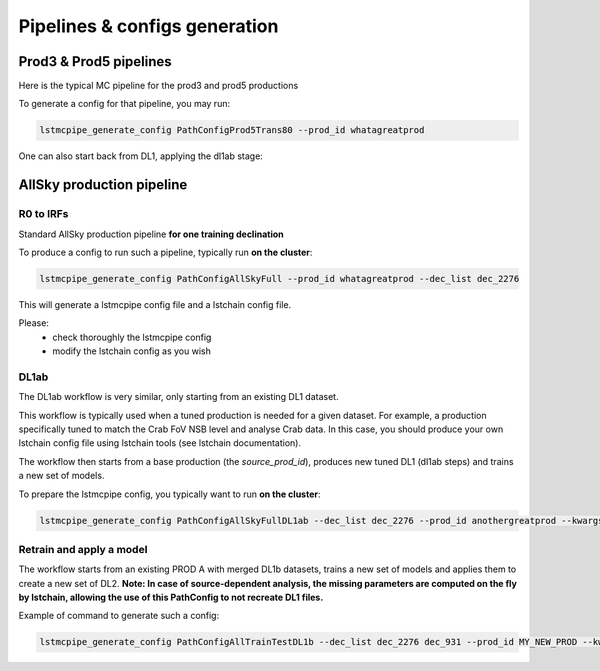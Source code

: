 ==============================
Pipelines & configs generation
==============================

-----------------------
Prod3 & Prod5 pipelines
-----------------------

Here is the typical MC pipeline for the prod3 and prod5 productions

..
    All mermaid graph are commented here and images pointing to URLs. TO FIX.

..
    .. mermaid::

        flowchart LR
            subgraph R0
                gamma[R0 gamma]
                proton[R0 proton]
                electron[R0 electron]
            end

            gamma --> |r0_to_dl1| gamma_dl1[DL1 gamma]
            proton --> |r0_to_dl1| proton_dl1[DL1 proton]
            electron --> |r0_to_dl1| electron_dl1[DL1 electron]

            subgraph DL1
                direction LR
                gamma_dl1
                proton_dl1
                electron_dl1
            end


            subgraph DL1-test[DL1 test]
                direction LR
                gamma_dl1_test[DL1 gamma]
                proton_dl1_test[DL1 proton]
                electron_dl1_test[DL1 electron]
            end

            subgraph DL1-train[DL1 train]
                gamma_dl1_train[DL1 gamma]
                proton_dl1_train[DL1 proton]
            end


            gamma_dl1 --> train_test_split((train_test_split))
            proton_dl1 --> train_test_split
            train_test_split --> DL1-train
            train_test_split --> gamma_dl1_test & proton_dl1_test
            DL1-train --> train_pipe((train_pipe))
            train_pipe --> models
            models .-> real-data

            electron_dl1 --> electron_dl1_test

            subgraph DL2-test[DL2 test]
                direction LR
                gamma_dl2_test[DL2 gamma]
                proton_dl2_test[DL2 proton]
                electron_dl2_test[DL2 electron]
            end

            models --> DL2-test
            DL1-test --> DL2-test

            DL2-test --> |dl2_to_irf| IRF[IRFs]
            DL2-test --> |dl2_to_sensitivity| SENS[Sensitivity]
            SENS --> plot[png plots]

.. image:: https://mermaid.ink/img/pako:eNqdVV1rwjAU_SshD0NBh_row57cYOD2oI9tKZmNGkiTkqQbYv3vy4dN01YtW0C4vfec9Nx7LvYMdzzDcAmBPnvKf3ZHJBRYb2IGrkeWXweBiiPYzJqkOQeU5yjazFyQtIuF4IozU3VRp4wp3inhAHUcQDDLYtY82heA6fQFVGKWKp5mdF65rAmj1XreE-Fe2yO5tGf1xNViesS64KmB7BvD0oh2xxkRGk_0zeFwfXfm2lsT7OdDIb2J3VYyVVgqK9oEyZ-FpZ5_3-o27qHpbeiw_e1WBCLM9WKi5K5kjxvS7IH9ZegO1V9v18MybSOpLChRo1E3Mx53F_IuuQF2KxbuWx_AtT0DT113Grq_MZBTkALXXZg41N9kLSHX_xtUNmX3DJ51SWBEpxlSKBxdaL69oLcNdyxf1Nu7-N_2LlLPf7gJAW5oewPo8PZeB-NMdM10TDBGtcshYNEAKvtqnhKxr8D75i3SP5kMgCVmkijyTdSpAtvXz220bTIB2ZQssaBcRQU72EAmcAJzLHJEMv2ZOBt8DNUR5ziGSx1meI9KqmIYs4uGloU2Hr9mRHEBl3tEJZ5AVCq-PbEdXCpR4hq0Ikh7nNdJbDkf7nNkv0qXX-IaAyQ?type=png)](https://mermaid.live/edit#pako:eNqdVV1rwjAU_SshD0NBh_row57cYOD2oI9tKZmNGkiTkqQbYv3vy4dN01YtW0C4vfec9Nx7LvYMdzzDcAmBPnvKf3ZHJBRYb2IGrkeWXweBiiPYzJqkOQeU5yjazFyQtIuF4IozU3VRp4wp3inhAHUcQDDLYtY82heA6fQFVGKWKp5mdF65rAmj1XreE-Fe2yO5tGf1xNViesS64KmB7BvD0oh2xxkRGk_0zeFwfXfm2lsT7OdDIb2J3VYyVVgqK9oEyZ-FpZ5_3-o27qHpbeiw_e1WBCLM9WKi5K5kjxvS7IH9ZegO1V9v18MybSOpLChRo1E3Mx53F_IuuQF2KxbuWx_AtT0DT113Grq_MZBTkALXXZg41N9kLSHX_xtUNmX3DJ51SWBEpxlSKBxdaL69oLcNdyxf1Nu7-N_2LlLPf7gJAW5oewPo8PZeB-NMdM10TDBGtcshYNEAKvtqnhKxr8D75i3SP5kMgCVmkijyTdSpAtvXz220bTIB2ZQssaBcRQU72EAmcAJzLHJEMv2ZOBt8DNUR5ziGSx1meI9KqmIYs4uGloU2Hr9mRHEBl3tEJZ5AVCq-PbEdXCpR4hq0Ikh7nNdJbDkf7nNkv0qXX-IaAyQ


To generate a config for that pipeline, you may run:

.. code-block::

    lstmcpipe_generate_config PathConfigProd5Trans80 --prod_id whatagreatprod



One can also start back from DL1, applying the dl1ab stage:

..
    .. mermaid::

        flowchart LR
            subgraph DL1a
                gamma[DL1 gamma]
                proton[DL1 proton]
                electron[DL1 electron]
            end

            gamma --> |dl1ab| gamma_dl1[DL1 gamma]
            proton --> |dl1ab| proton_dl1[DL1 proton]
            electron --> |dl1ab| electron_dl1[DL1 electron]

            subgraph DL1b
                direction LR
                gamma_dl1
                proton_dl1
                electron_dl1
            end


            subgraph DL1-test[DL1 test]
                direction LR
                gamma_dl1_test[DL1 gamma]
                proton_dl1_test[DL1 proton]
                electron_dl1_test[DL1 electron]
            end

            subgraph DL1-train[DL1 train]
                gamma_dl1_train[DL1 gamma]
                proton_dl1_train[DL1 proton]
            end


            gamma_dl1 --> train_test_split((train_test_split))
            proton_dl1 --> train_test_split
            train_test_split --> DL1-train
            train_test_split --> gamma_dl1_test & proton_dl1_test
            DL1-train --> train_pipe((train_pipe))
            train_pipe --> models
            models .-> real-data

            electron_dl1 --> electron_dl1_test

            subgraph DL2-test[DL2 test]
                direction LR
                gamma_dl2_test[DL2 gamma]
                proton_dl2_test[DL2 proton]
                electron_dl2_test[DL2 electron]
            end

            models --> DL2-test
            DL1-test --> DL2-test

            DL2-test --> |dl2_to_irf| IRF[IRFs]
            DL2-test --> |dl2_to_sensitivity| SENS[Sensitivity]
            SENS --> plot[png plots]

.. image:: https://mermaid.ink/img/pako:eNqVVMGKwjAQ_ZWQw6KgC_boYU-6sODuwR5tKbFNNZCmJU13Eeu_b5o0aVKt7BaE6Zs3M6_zYq4wLTMM1zCn5U96RlyA3T5iQD51czxxVJ3BZrdCGuqeEyoKdJCYjuIhU_FSlEyldOjkMMWp4H3WvPR5zLKI6VC1BMvlG2gzukLHViOJfLkbqWd4ZA1ZtqfCDPUKDGhLHGn3WzgO35MRLolEtjPrsvK7XuOl-Jg71VvB_cilwLVQyrog_rOAxNY9dsnnTNrl06Z98yVzRLTRKoofyrOcZ_osyXfSXZZtqXxVFUpwUleUiNlsjMzn7umZLNSkMaqo9hOfcHwfwMt467rUdnIkVKTCRnUXG70DosiF_NfSWqd0DF4lzDGiywwJZNbjGqkK75x9YGFgTl3wv1MXJLZu0lWH8-zUObTpU9d_uDZFi3YW2y3eT5lkMCRbNapMCM9b8LF_P8hfHT8h1pjVRJBvIi4tCLdf4SEckL6wg1VRRUtxqNhJBV1buIAF5gUimbxyrx07guKMCxzBtQwznKOGighG7CapTSWtxNuMiJLDdY5ojRcQNaIMLyyFa8EbbEgbgqR7hWVhVfSp73Z1xd9-AWAY62k?type=png)](https://mermaid.live/edit#pako:eNqVVMGKwjAQ_ZWQw6KgC_boYU-6sODuwR5tKbFNNZCmJU13Eeu_b5o0aVKt7BaE6Zs3M6_zYq4wLTMM1zCn5U96RlyA3T5iQD51czxxVJ3BZrdCGuqeEyoKdJCYjuIhU_FSlEyldOjkMMWp4H3WvPR5zLKI6VC1BMvlG2gzukLHViOJfLkbqWd4ZA1ZtqfCDPUKDGhLHGn3WzgO35MRLolEtjPrsvK7XuOl-Jg71VvB_cilwLVQyrog_rOAxNY9dsnnTNrl06Z98yVzRLTRKoofyrOcZ_osyXfSXZZtqXxVFUpwUleUiNlsjMzn7umZLNSkMaqo9hOfcHwfwMt467rUdnIkVKTCRnUXG70DosiF_NfSWqd0DF4lzDGiywwJZNbjGqkK75x9YGFgTl3wv1MXJLZu0lWH8-zUObTpU9d_uDZFi3YW2y3eT5lkMCRbNapMCM9b8LF_P8hfHT8h1pjVRJBvIi4tCLdf4SEckL6wg1VRRUtxqNhJBV1buIAF5gUimbxyrx07guKMCxzBtQwznKOGighG7CapTSWtxNuMiJLDdY5ojRcQNaIMLyyFa8EbbEgbgqR7hWVhVfSp73Z1xd9-AWAY62k

--------------------------
AllSky production pipeline
--------------------------

R0 to IRFs
==========

Standard AllSky production pipeline **for one training declination**

..
    .. mermaid::

        flowchart LR

            R0-Protons[R0 Protons \n - node a\n - node b\n - node c]
            R0-GammaDiffuse[R0 GammaDiffuse \n - node a\n - node b\n - node c]
            R0-GammaTest[R0 Gamma Test \n - node a\n - node b\n - node c]

            DL1-Protons[DL1 Protons \n - node a\n - node b\n - node c]
            DL1-GammaDiffuse[DL1 GammaDiffuse \n - node a\n - node b\n - node c]
            DL1-GammaTest[DL1 Gamma Test \n - node a\n - node b\n - node c]


            R0-GammaDiffuse --> |r0_to_dl1| DL1-GammaDiffuse
            R0-Protons --> |r0_to_dl1| DL1-Protons
            R0-GammaTest --> |r0_to_dl1| DL1-GammaTest


            DL1-GammaDiffuse --> |merge_dl1| DL1-GammaDiffuse-merged[DL1 Gamma Diffuse\nall nodes]
            DL1-Protons --> |merge_dl1| DL1-Protons-merged[DL1 Protons\nall nodes]

            DL1-GammaDiffuse-merged & DL1-Protons-merged --> train_pipe((train_pipe))

            train_pipe --> models .-> real_data[Real Data]

            models --> DL2-GammaTest

            DL1-GammaTest --> |merge_dl1| DL1-GammaTest-merged[DL1 Gamma Test \n - node a merged\n - node b merged\n - node c merged]
            DL1-GammaTest-merged ----> DL2-GammaTest
            DL2-GammaTest[DL2 Gamma Test \n - node a merged\n - node b merged\n - node c merged]

            DL2-GammaTest --> |dl2_to_irf| IRF-GammaTest
            IRF-GammaTest[IRF Gamma Test \n - node a merged\n - node b merged\n - node c merged]

.. image:: https://mermaid.ink/img/pako:eNqtVV1rgzAU_SshD6OFOloffdiT2xh0MNzemiJ3JrZCjCVGxmj735eoVTMjbN18Orkf5557c9UjTgrKcIBTXnwke5AKrSMiiEDtEy29F1moQpSbaIlaiIgO8JDQqQgG-H2Ak61F8gh5DmGWplXJDNPwfC3dGytVx4XM6adMPVe4XnUNanxth4bGatFw_aXHjrBusmP7ZZeTV4A87w6d5DJWRUz56jRqwLUBzqTW576d6TLGayv8rqDJzZncMbdEr_bRwXAu2okAzus5lFvnVTu5W9-Q9tKcTTituc1FNw7CuqaSkIn4kB3YbNbj-XxI2tvrlFxX5SW61VAy4DEFBZtIIxRqZMlpQ01WuPbtQTsXa3rGxjse8Gj7UBMyXMKxKWlNU-vdD8ihvM_wrRfC_y9JEyWa0VDum93NZHpCT9GDS5hl3ujTfwnDC6xxDhnV3-ejKUiw2rOcERxoSFkKFVcEE3HWodVBLwa7p5kqJA5S4CVbYKhU8fopEhwoWbFLUJjBTkLeRbE66bn5EdT_g_MXmSDsTg?type=png)](https://mermaid.live/edit#pako:eNqtVV1rgzAU_SshD6OFOloffdiT2xh0MNzemiJ3JrZCjCVGxmj735eoVTMjbN18Orkf5557c9UjTgrKcIBTXnwke5AKrSMiiEDtEy29F1moQpSbaIlaiIgO8JDQqQgG-H2Ak61F8gh5DmGWplXJDNPwfC3dGytVx4XM6adMPVe4XnUNanxth4bGatFw_aXHjrBusmP7ZZeTV4A87w6d5DJWRUz56jRqwLUBzqTW576d6TLGayv8rqDJzZncMbdEr_bRwXAu2okAzus5lFvnVTu5W9-Q9tKcTTituc1FNw7CuqaSkIn4kB3YbNbj-XxI2tvrlFxX5SW61VAy4DEFBZtIIxRqZMlpQ01WuPbtQTsXa3rGxjse8Gj7UBMyXMKxKWlNU-vdD8ihvM_wrRfC_y9JEyWa0VDum93NZHpCT9GDS5hl3ujTfwnDC6xxDhnV3-ejKUiw2rOcERxoSFkKFVcEE3HWodVBLwa7p5kqJA5S4CVbYKhU8fopEhwoWbFLUJjBTkLeRbE66bn5EdT_g_MXmSDsTg

To produce a config to run such a pipeline, typically run **on the cluster**:

.. code-block::

    lstmcpipe_generate_config PathConfigAllSkyFull --prod_id whatagreatprod --dec_list dec_2276


This will generate a lstmcpipe config file and a lstchain config file.

Please:
 * check thoroughly the lstmcpipe config
 * modify the lstchain config as you wish


DL1ab
=====

The DL1ab workflow is very similar, only starting from an existing DL1 dataset.

This workflow is typically used when a tuned production is needed for a given dataset.
For example, a production specifically tuned to match the Crab FoV NSB level and analyse Crab data.
In this case, you should produce your own lstchain config file using lstchain tools (see lstchain documentation).


..
    .. mermaid::

        flowchart LR

            DL1-Protons[DL1 Protons \n - node a\n - node b\n - node c]
            DL1-Protonsb[DL1 Protons tuned \n - node a\n - node b\n - node c]
            DL1-GammaDiffuse[DL1 GammaDiffuse \n - node a\n - node b\n - node c]
            DL1-GammaDiffuseb[DL1 GammaDiffuse tuned \n - node a\n - node b\n - node c]
            DL1-GammaTest[DL1 Gamma Test \n - node a\n - node b\n - node c]
            DL1-GammaTestb[DL1 Gamma Test tuned \n - node a\n - node b\n - node c]

            DL1-GammaDiffuse --> |dl1ab| DL1-GammaDiffuseb
            DL1-Protons --> |dl1ab| DL1-Protonsb
            DL1-GammaTest --> |r0_to_dl1| DL1-GammaTestb


            DL1-GammaDiffuseb --> |merge_dl1| DL1-GammaDiffuse-merged[DL1 Gamma Diffuse tuned\nall nodes]
            DL1-Protonsb --> |merge_dl1| DL1-Protons-merged[DL1 Protons tuned\nall nodes]

            DL1-GammaDiffuse-merged & DL1-Protons-merged --> train_pipe((train_pipe))

            train_pipe --> models .-> real-data

            models --> DL2-GammaTest

            DL1-GammaTestb --> |merge_dl1| DL1-GammaTest-merged[DL1 Gamma Test tuned \n - node a merged\n - node b merged\n - node c merged]
            DL1-GammaTest-merged ----> DL2-GammaTest
            DL2-GammaTest[DL2 Gamma Test \n - node a merged\n - node b merged\n - node c merged]

            DL2-GammaTest --> |dl2_to_irf| IRF-GammaTest
            IRF-GammaTest[IRF Gamma Test \n - node a merged\n - node b merged\n - node c merged]


.. image:: https://mermaid.ink/img/pako:eNqtVMtugzAQ_BXLhyqRQtVw5NATbVUplaq0t1BFCzaNJWMiY1RVIf9eY6A8bA5Jy2nZnR3PPuwTTnJCcYBTnn8lB5AKbbaRiATSX7hZe68yV7kodtpGrY0iHfaQ0IkIBnY8sJMPiyIecahSUHIp0xNkGYQsTcuCGrah4y9ksc12vcB3WqieD9W_V_PEU6KLZLmLRZ53jyrC1xBXdiesuVnwbp4OuQ1W3u1VvtcZ1aSYWtHMAJrMjMpPOslsEZ6JkUE_RpPSlQPnpvTCsXtO-jY4ZB6t54TTrbzNRjcOSnOqksDE_siOdLHo7eWyI-x9Bp7p03iBbrUpKXCPgIIO2sZqWLjx-8Za2ky351tah-1-zuwXaoDDNbNdSety7XDfDIfwBu2Pbo4_d3MuleKg77bZr1eUybRCz9vHqaCRa6f__ksQXmFtZ8CIfnJP9WERVgea0QgH2iQ0hZKrCEfirKHlUQ-fPhCmcomDFHhBVxhKlb99iwQHSpa0A4UMPiVkvyhqkl6at9088ecfuL_tWw?type=png)](https://mermaid.live/edit#pako:eNqtVMtugzAQ_BXLhyqRQtVw5NATbVUplaq0t1BFCzaNJWMiY1RVIf9eY6A8bA5Jy2nZnR3PPuwTTnJCcYBTnn8lB5AKbbaRiATSX7hZe68yV7kodtpGrY0iHfaQ0IkIBnY8sJMPiyIecahSUHIp0xNkGYQsTcuCGrah4y9ksc12vcB3WqieD9W_V_PEU6KLZLmLRZ53jyrC1xBXdiesuVnwbp4OuQ1W3u1VvtcZ1aSYWtHMAJrMjMpPOslsEZ6JkUE_RpPSlQPnpvTCsXtO-jY4ZB6t54TTrbzNRjcOSnOqksDE_siOdLHo7eWyI-x9Bp7p03iBbrUpKXCPgIIO2sZqWLjx-8Za2ky351tah-1-zuwXaoDDNbNdSety7XDfDIfwBu2Pbo4_d3MuleKg77bZr1eUybRCz9vHqaCRa6f__ksQXmFtZ8CIfnJP9WERVgea0QgH2iQ0hZKrCEfirKHlUQ-fPhCmcomDFHhBVxhKlb99iwQHSpa0A4UMPiVkvyhqkl6at9088ecfuL_tWw


The workflow then starts from a base production (the `source_prod_id`), produces new tuned DL1 (dl1ab steps) and trains a new set of models.

To prepare the lstmcpipe config, you typically want to run **on the cluster**:

.. code-block::

    lstmcpipe_generate_config PathConfigAllSkyFullDL1ab --dec_list dec_2276 --prod_id anothergreatprod --kwargs source_prod_id=whatagreatprod


Retrain and apply a model
=========================

..
    .. mermaid::

        flowchart LR

        subgraph pa[PROD A]
            direction TB
            gamma[DL1b merged gamma training]
            proton[DL1b merged proton training]
            gammaps[DL1b gamma testing\n- node 1\n- node  2\n...]
        end

        gamma & proton --> models

        %% DL1train --> train_pipe((train_pipe))

        models[models B] .-> real-data

        models & gammaps --> DL2-GammaTest[DL2 gamma testing\n- node 1\n- node  2\n...]


.. image:: https://mermaid.ink/img/pako:eNqVUstqwzAQ_BUhSEkgNsRHHwoNLr2ktKS5WaFsrI0jsB7IMqWE_HvXUkwa6KXyQePVzKxG0pk3ViIv-bGzX80JfGCbrTDCMBr9cGg9uBNzUL9v36rsaZ8WxiGVxyYoa9hufau2oDXU1WZ1YBp9izJVWPCgjDLtLwPnbbDmjptKf5Gji-sT-2qJfSCSECZjhkKw1Q2ygnCe51cHNHLKlLQPU6sse2SaFF0_EWYzRk3iFuJqRJ9OOZzPb3ixmPhJXaeJrfcsJ5FH6DIJAe5Z1PcaJFpXmyJ7Gf93FIWiFf9LNn58yensNChJd3geewkeTqhR8JKgxCMMXRBcmAtRB0d7wmepgvW8PELX45LDEOzHt2l4GfyAE6lSQHevpyJGzWt6K_HJXH4Ay4i5SA?type=png)](https://mermaid.live/edit#pako:eNqVUstqwzAQ_BUhSEkgNsRHHwoNLr2ktKS5WaFsrI0jsB7IMqWE_HvXUkwa6KXyQePVzKxG0pk3ViIv-bGzX80JfGCbrTDCMBr9cGg9uBNzUL9v36rsaZ8WxiGVxyYoa9hufau2oDXU1WZ1YBp9izJVWPCgjDLtLwPnbbDmjptKf5Gji-sT-2qJfSCSECZjhkKw1Q2ygnCe51cHNHLKlLQPU6sse2SaFF0_EWYzRk3iFuJqRJ9OOZzPb3ixmPhJXaeJrfcsJ5FH6DIJAe5Z1PcaJFpXmyJ7Gf93FIWiFf9LNn58yensNChJd3geewkeTqhR8JKgxCMMXRBcmAtRB0d7wmepgvW8PELX45LDEOzHt2l4GfyAE6lSQHevpyJGzWt6K_HJXH4Ay4i5SA

The workflow starts from an existing PROD A with merged DL1b datasets, trains a new set of models and applies them to create a new set of DL2.
**Note: In case of source-dependent analysis, the missing parameters are computed on the fly by lstchain, allowing the use of this PathConfig to not recreate DL1 files.**

Example of command to generate such a config:

.. code-block::

    lstmcpipe_generate_config PathConfigAllTrainTestDL1b --dec_list dec_2276 dec_931 --prod_id MY_NEW_PROD --kwargs source_prod_id=PROD-A

